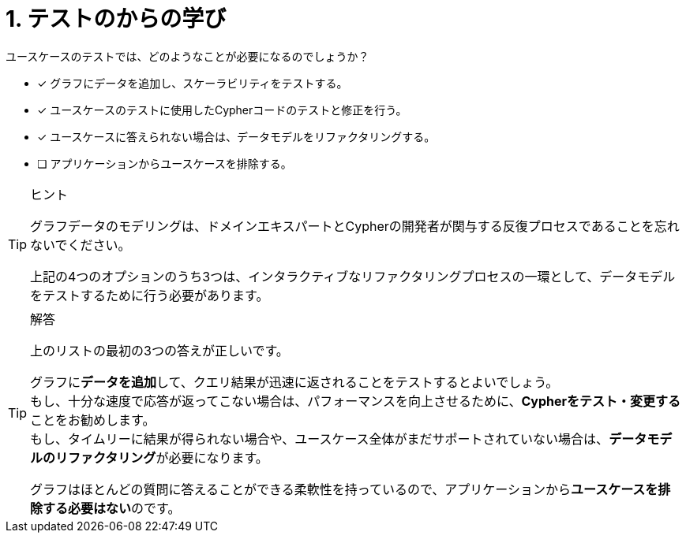 :id: q1
[#{id}.question]

= 1. テストのからの学び

ユースケースのテストでは、どのようなことが必要になるのでしょうか？

* [x] グラフにデータを追加し、スケーラビリティをテストする。
* [x] ユースケースのテストに使用したCypherコードのテストと修正を行う。
* [x] ユースケースに答えられない場合は、データモデルをリファクタリングする。
* [ ] アプリケーションからユースケースを排除する。

[TIP,role=hint]
.ヒント
====
グラフデータのモデリングは、ドメインエキスパートとCypherの開発者が関与する反復プロセスであることを忘れないでください。

上記の4つのオプションのうち3つは、インタラクティブなリファクタリングプロセスの一環として、データモデルをテストするために行う必要があります。
====

[TIP,role=solution]
.解答
====
上のリストの最初の3つの答えが正しいです。

グラフに**データを追加**して、クエリ結果が迅速に返されることをテストするとよいでしょう。 +
もし、十分な速度で応答が返ってこない場合は、パフォーマンスを向上させるために、**Cypherをテスト・変更する**ことをお勧めします。 +
もし、タイムリーに結果が得られない場合や、ユースケース全体がまだサポートされていない場合は、**データモデルのリファクタリング**が必要になります。

グラフはほとんどの質問に答えることができる柔軟性を持っているので、アプリケーションから**ユースケースを排除する必要はない**のです。
====
